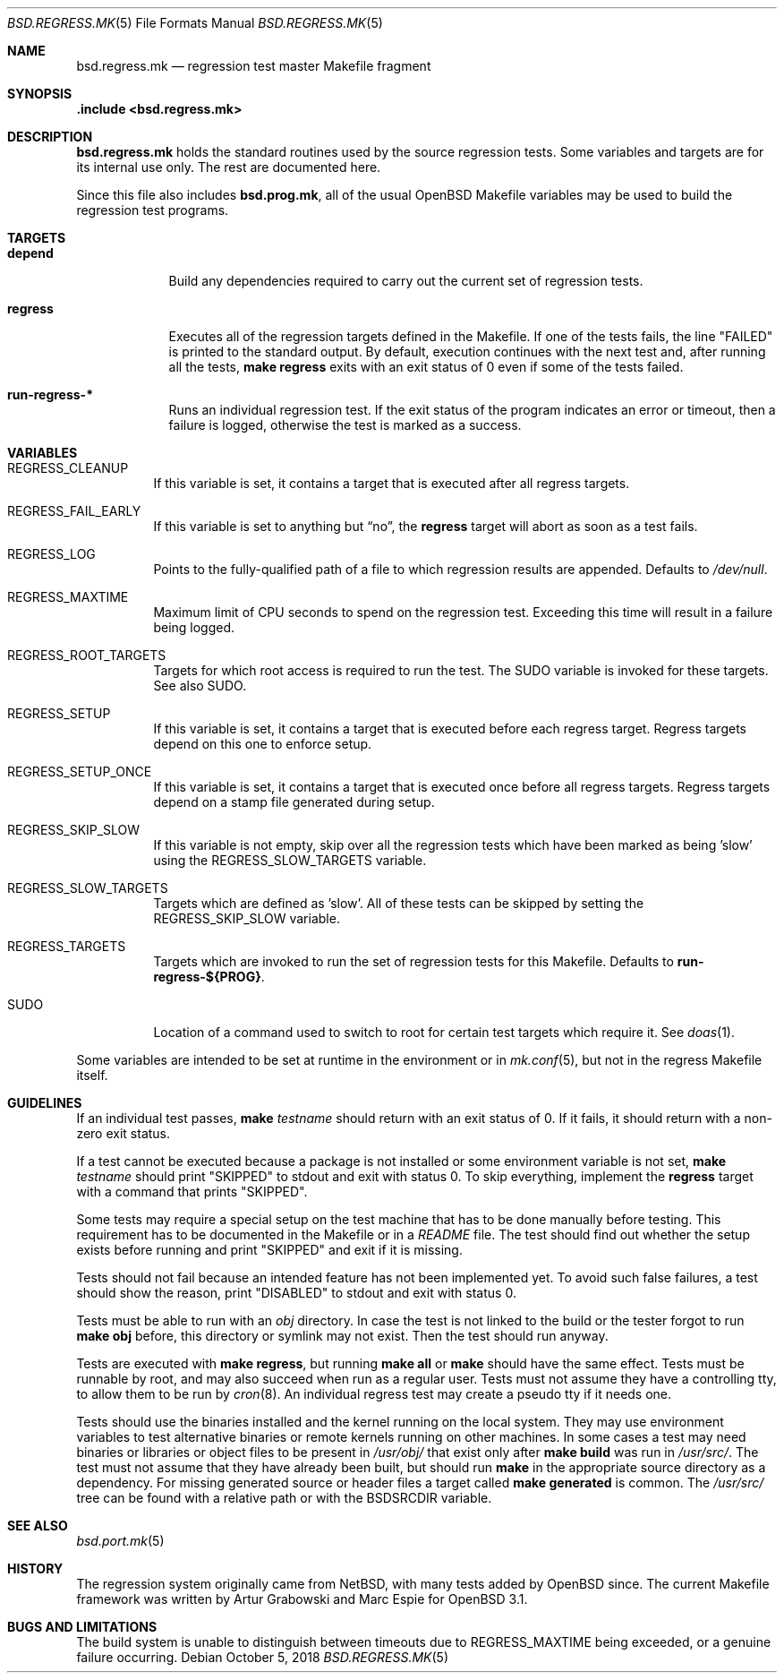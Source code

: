 .\" $OpenBSD: bsd.regress.mk.5,v 1.17 2018/10/05 11:15:29 bluhm Exp $
.\"
.\" Copyright (c) 2002 Anil Madhavapeddy
.\" Copyright (c) 2000 Marc Espie
.\"
.\" All rights reserved.
.\"
.\" Redistribution and use in source and binary forms, with or without
.\" modification, are permitted provided that the following conditions
.\" are met:
.\" 1. Redistributions of source code must retain the above copyright
.\"    notice, this list of conditions and the following disclaimer.
.\" 2. Redistributions in binary form must reproduce the above copyright
.\"    notice, this list of conditions and the following disclaimer in the
.\"    documentation and/or other materials provided with the distribution.
.\"
.\" THIS SOFTWARE IS PROVIDED BY THE DEVELOPERS ``AS IS'' AND ANY EXPRESS OR
.\" IMPLIED WARRANTIES, INCLUDING, BUT NOT LIMITED TO, THE IMPLIED WARRANTIES
.\" OF MERCHANTABILITY AND FITNESS FOR A PARTICULAR PURPOSE ARE DISCLAIMED.
.\" IN NO EVENT SHALL THE DEVELOPERS BE LIABLE FOR ANY DIRECT, INDIRECT,
.\" INCIDENTAL, SPECIAL, EXEMPLARY, OR CONSEQUENTIAL DAMAGES (INCLUDING, BUT
.\" NOT LIMITED TO, PROCUREMENT OF SUBSTITUTE GOODS OR SERVICES; LOSS OF USE,
.\" DATA, OR PROFITS; OR BUSINESS INTERRUPTION) HOWEVER CAUSED AND ON ANY
.\" THEORY OF LIABILITY, WHETHER IN CONTRACT, STRICT LIABILITY, OR TORT
.\" (INCLUDING NEGLIGENCE OR OTHERWISE) ARISING IN ANY WAY OUT OF THE USE OF
.\" THIS SOFTWARE, EVEN IF ADVISED OF THE POSSIBILITY OF SUCH DAMAGE.
.\"
.Dd $Mdocdate: October 5 2018 $
.Dt BSD.REGRESS.MK 5
.Os
.Sh NAME
.Nm bsd.regress.mk
.Nd regression test master Makefile fragment
.Sh SYNOPSIS
.Fd .include <bsd.regress.mk>
.Sh DESCRIPTION
.Nm
holds the standard routines used by the source regression tests.
Some variables and targets are for its internal use only.
The rest are documented here.
.Pp
Since this file also includes
.Nm bsd.prog.mk ,
all of the usual
.Ox
Makefile variables may be used to build the regression
test programs.
.Sh TARGETS
.Bl -tag -width regress
.It Cm depend
Build any dependencies required to carry out the current set
of regression tests.
.It Cm regress
Executes all of the regression targets defined in the Makefile.
If one of the tests fails, the line
.Qq FAILED
is printed to the standard output.
By default, execution continues with the next test and, after running
all the tests,
.Sy make Cm regress
exits with an exit status of 0 even if some of the tests failed.
.It Cm run-regress-*
Runs an individual regression test.
If the exit status of the program indicates an error or timeout,
then a failure is logged, otherwise the test is marked as a success.
.El
.Sh VARIABLES
.Bl -tag -width Ds
.It Ev REGRESS_CLEANUP
If this variable is set, it contains a target that is executed
after all regress targets.
.It Ev REGRESS_FAIL_EARLY
If this variable is set to anything but
.Dq no ,
the
.Cm regress
target will abort as soon as a test fails.
.It Ev REGRESS_LOG
Points to the fully-qualified path of a file to which regression
results are appended.
Defaults to
.Pa /dev/null .
.It Ev REGRESS_MAXTIME
Maximum limit of CPU seconds to spend on the regression test.
Exceeding this time will result in a failure being logged.
.It Ev REGRESS_ROOT_TARGETS
Targets for which root access is required to run the test.
The
.Ev SUDO
variable is invoked for these targets.
See also
.Ev SUDO .
.It Ev REGRESS_SETUP
If this variable is set, it contains a target that is executed
before each regress target.
Regress targets depend on this one to enforce setup.
.It Ev REGRESS_SETUP_ONCE
If this variable is set, it contains a target that is executed
once before all regress targets.
Regress targets depend on a stamp file generated during setup.
.It Ev REGRESS_SKIP_SLOW
If this variable is not empty, skip over all the regression
tests which have been marked as being 'slow' using the
.Ev REGRESS_SLOW_TARGETS
variable.
.It Ev REGRESS_SLOW_TARGETS
Targets which are defined as 'slow'.
All of these tests can be skipped by setting the
.Ev REGRESS_SKIP_SLOW
variable.
.It Ev REGRESS_TARGETS
Targets which are invoked to run the set of regression tests
for this Makefile.
Defaults to
.Cm run-regress-${PROG} .
.It Ev SUDO
Location of a command used to switch to root for certain
test targets which require it.
See
.Xr doas 1 .
.El
.Pp
Some variables are intended to be set at runtime in the environment
or in
.Xr mk.conf 5 ,
but not in the regress Makefile itself.
.Sh GUIDELINES
If an individual test passes,
.Sy make Ar testname
should return with an exit status of 0.
If it fails, it should return with a non-zero exit status.
.Pp
If a test cannot be executed because a package is not installed or
some environment variable is not set,
.Sy make Ar testname
should print
.Qq SKIPPED
to stdout and exit with status 0.
To skip everything, implement the
.Cm regress
target with a command that prints
.Qq SKIPPED .
.Pp
Some tests may require a special setup on the test machine that has
to be done manually before testing.
This requirement has to be documented in the Makefile or in a
.Pa README
file.
The test should find out whether the setup exists before running
and print
.Qq SKIPPED
and exit if it is missing.
.Pp
Tests should not fail because an intended feature has not been
implemented yet.
To avoid such false failures, a test should show the reason, print
.Qq DISABLED
to stdout and exit with status 0.
.Pp
Tests must be able to run with an
.Pa obj
directory.
In case the test is not linked to the build or the tester forgot
to run
.Sy make Cm obj
before, this directory or symlink may not exist.
Then the test should run anyway.
.Pp
Tests are executed with
.Sy make Cm regress ,
but running
.Sy make Cm all
or
.Sy make
should have the same effect.
Tests must be runnable by root, and may also succeed when run as a
regular user.
Tests must not assume they have a controlling tty,
to allow them to be run by
.Xr cron 8 .
An individual regress test may create a pseudo tty if it needs one.
.Pp
Tests should use the binaries installed and the kernel running on
the local system.
They may use environment variables to test alternative binaries or
remote kernels running on other machines.
In some cases a test may need binaries or libraries or object files
to be present in
.Pa /usr/obj/
that exist only after
.Sy make Cm build
was run in
.Pa /usr/src/ .
The test must not assume that they have already been built, but
should run
.Sy make
in the appropriate source directory as a dependency.
For missing generated source or header files a target called
.Sy make Cm generated
is common.
The
.Pa /usr/src/
tree can be found with a relative path or with the
.Ev BSDSRCDIR
variable.
.Sh SEE ALSO
.Xr bsd.port.mk 5
.Sh HISTORY
The regression system originally came from
.Nx ,
with many tests added by
.Ox
since.
The current Makefile framework was written by Artur Grabowski
and Marc Espie for
.Ox 3.1 .
.Sh BUGS AND LIMITATIONS
The build system is unable to distinguish between timeouts due to
.Ev REGRESS_MAXTIME
being exceeded, or a genuine failure occurring.

